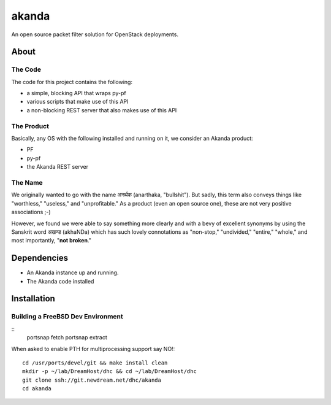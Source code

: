 ~~~~~~
akanda
~~~~~~

An open source packet filter solution for OpenStack deployments.


About
=====


The Code
--------
The code for this project contains the following:

* a simple, blocking API that wraps py-pf

* various scripts that make use of this API

* a non-blocking REST server that also makes use of this API


The Product
-----------

Basically, any OS with the following installed and running on it, we consider
an Akanda product:

* PF

* py-pf

* the Akanda REST server


The Name
--------

We originally wanted to go with the name अनर्थक (anarthaka, "bullshit"). But
sadly, this term also conveys things like "worthless," "useless," and
"unprofitable." As a product (even an open source one), these are not very
positive associations ;-)

However, we found we were able to say something more clearly and with a bevy of
excellent synonyms by using the Sanskrit word अखण्ड (akhaNDa) which has such
lovely connotations as "non-stop," "undivided," "entire," "whole," and most
importantly, "**not broken**."

Dependencies
============

* An Akanda instance up and running.

* The Akanda code installed


Installation
============

Building a FreeBSD Dev Environment
----------------------------------

::
  portsnap fetch
  portsnap extract

When asked to enable PTH for multiprocessing support say NO!::

  cd /usr/ports/devel/git && make install clean
  mkdir -p ~/lab/DreamHost/dhc && cd ~/lab/DreamHost/dhc
  git clone ssh://git.newdream.net/dhc/akanda
  cd akanda
